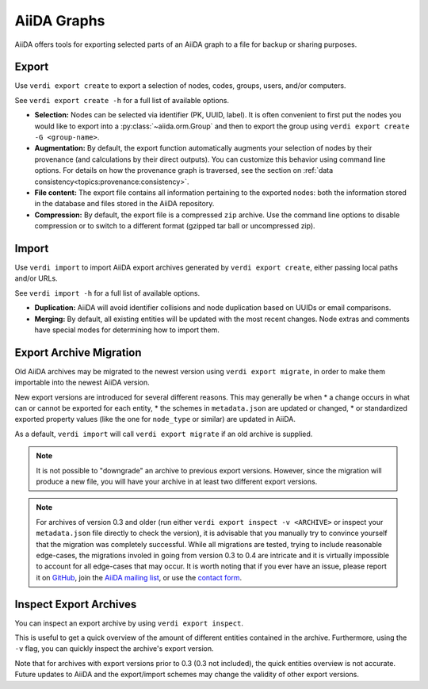 ============
AiiDA Graphs
============

AiiDA offers tools for exporting selected parts of an AiiDA graph to a file for backup or sharing purposes.

Export
++++++

Use ``verdi export create`` to export a selection of nodes, codes, groups, users, and/or computers.

See ``verdi export create -h`` for a full list of available options.

* **Selection:** Nodes can be selected via identifier (PK, UUID, label).
  It is often convenient to first put the nodes you would like to export into a :py:class:`~aiida.orm.Group` and then to export the group using ``verdi export create -G <group-name>``.
* **Augmentation:** By default, the export function automatically augments your selection of nodes by their provenance (and calculations by their direct outputs).
  You can customize this behavior using command line options.
  For details on how the provenance graph is traversed, see the section on :ref:`data consistency<topics:provenance:consistency>`.
* **File content:** The export file contains all information pertaining to the exported nodes: both the information stored in the database and files stored in the AiiDA repository.
* **Compression:** By default, the export file is a compressed ``zip`` archive.
  Use the command line options to disable compression or to switch to a different format (gzipped tar ball or uncompressed zip).


Import
++++++

Use ``verdi import`` to import AiiDA export archives generated by ``verdi export create``, either passing local paths and/or URLs.

See ``verdi import -h`` for a full list of available options.

* **Duplication:** AiiDA will avoid identifier collisions and node duplication based on UUIDs or email comparisons.
* **Merging:** By default, all existing entities will be updated with the most recent changes.
  Node extras and comments have special modes for determining how to import them.


Export Archive Migration
++++++++++++++++++++++++

Old AiiDA archives may be migrated to the newest version using ``verdi export migrate``, in order to make them importable into the newest AiiDA version.

New export versions are introduced for several different reasons.
This may generally be when
* a change occurs in what can or cannot be exported for each entity,
* the schemes in ``metadata.json`` are updated or changed,
* or standardized exported property values (like the one for ``node_type`` or similar) are updated in AiiDA.

As a default, ``verdi import`` will call ``verdi export migrate`` if an old archive is supplied.

.. note::

    It is not possible to "downgrade" an archive to previous export versions.
    However, since the migration will produce a new file, you will have your archive in at least two different export versions.

.. note::

    For archives of version 0.3 and older (run either ``verdi export inspect -v <ARCHIVE>`` or inspect your ``metadata.json`` file directly to check the version), it is advisable that you manually try to convince yourself that the migration was completely successful.
    While all migrations are tested, trying to include reasonable edge-cases, the migrations involed in going from version 0.3 to 0.4 are intricate and it is virtually impossible to account for all edge-cases that may occur.
    It is worth noting that if you ever have an issue, please report it on `GitHub <https://www.github.com/aiidateam/aiida_core/issues/new>`_, join the `AiiDA mailing list <http://www.aiida.net/mailing-list/>`_, or use the `contact form <http://www.aiida.net/contact-new/>`_.


Inspect Export Archives
+++++++++++++++++++++++

You can inspect an export archive by using ``verdi export inspect``.

This is useful to get a quick overview of the amount of different entities contained in the archive.
Furthermore, using the ``-v`` flag, you can quickly inspect the archive's export version.

Note that for archives with export versions prior to 0.3 (0.3 not included), the quick entities overview is not accurate.
Future updates to AiiDA and the export/import schemes may change the validity of other export versions.
